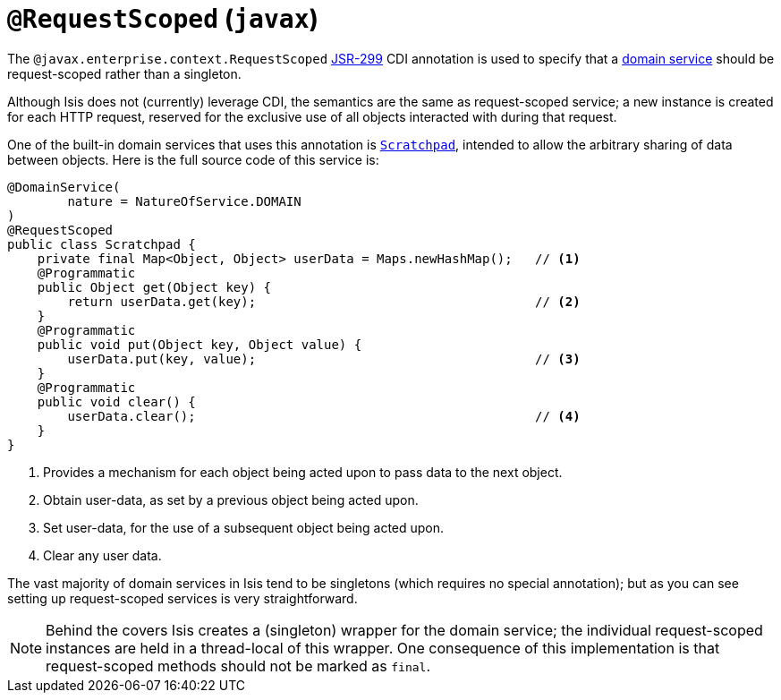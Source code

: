 [[_rg_annotations_manpage-RequestScoped]]
= `@RequestScoped` (`javax`)
:Notice: Licensed to the Apache Software Foundation (ASF) under one or more contributor license agreements. See the NOTICE file distributed with this work for additional information regarding copyright ownership. The ASF licenses this file to you under the Apache License, Version 2.0 (the "License"); you may not use this file except in compliance with the License. You may obtain a copy of the License at. http://www.apache.org/licenses/LICENSE-2.0 . Unless required by applicable law or agreed to in writing, software distributed under the License is distributed on an "AS IS" BASIS, WITHOUT WARRANTIES OR  CONDITIONS OF ANY KIND, either express or implied. See the License for the specific language governing permissions and limitations under the License.
:_basedir: ../
:_imagesdir: images/




The `@javax.enterprise.context.RequestScoped` link:https://jcp.org/en/jsr/detail?id=299[JSR-299] CDI annotation is used to specify that a xref:rg.adoc#_rg_annotations_manpage-DomainService[domain service] should be request-scoped rather than a singleton.

Although Isis does not (currently) leverage CDI, the semantics are the same as request-scoped service; a new instance is created for each HTTP request, reserved for the exclusive use of all objects interacted with during that request.

One of the built-in domain services that uses this annotation is xref:rg.adoc#_rg_services-api_manpage-Scratchpad[`Scratchpad`], intended to allow the arbitrary sharing of data between objects.  Here is the full source code of this service is:


[source,java]
----
@DomainService(
        nature = NatureOfService.DOMAIN
)
@RequestScoped
public class Scratchpad {
    private final Map<Object, Object> userData = Maps.newHashMap();   // <1>
    @Programmatic
    public Object get(Object key) {
        return userData.get(key);                                     // <2>
    }
    @Programmatic
    public void put(Object key, Object value) {
        userData.put(key, value);                                     // <3>
    }
    @Programmatic
    public void clear() {
        userData.clear();                                             // <4>
    }
}
----
<1> Provides a mechanism for each object being acted upon to pass data to the next object.
<2> Obtain user-data, as set by a previous object being acted upon.
<3> Set user-data, for the use of a subsequent object being acted upon.
<4> Clear any user data.


The vast majority of domain services in Isis tend to be singletons (which requires no special annotation); but as you can see setting up request-scoped services is very straightforward.

[NOTE]
====
Behind the covers Isis creates a (singleton) wrapper for the domain service; the individual request-scoped instances are held in a thread-local of this wrapper.  One consequence of this implementation is that request-scoped methods should not be marked as `final`.
====
